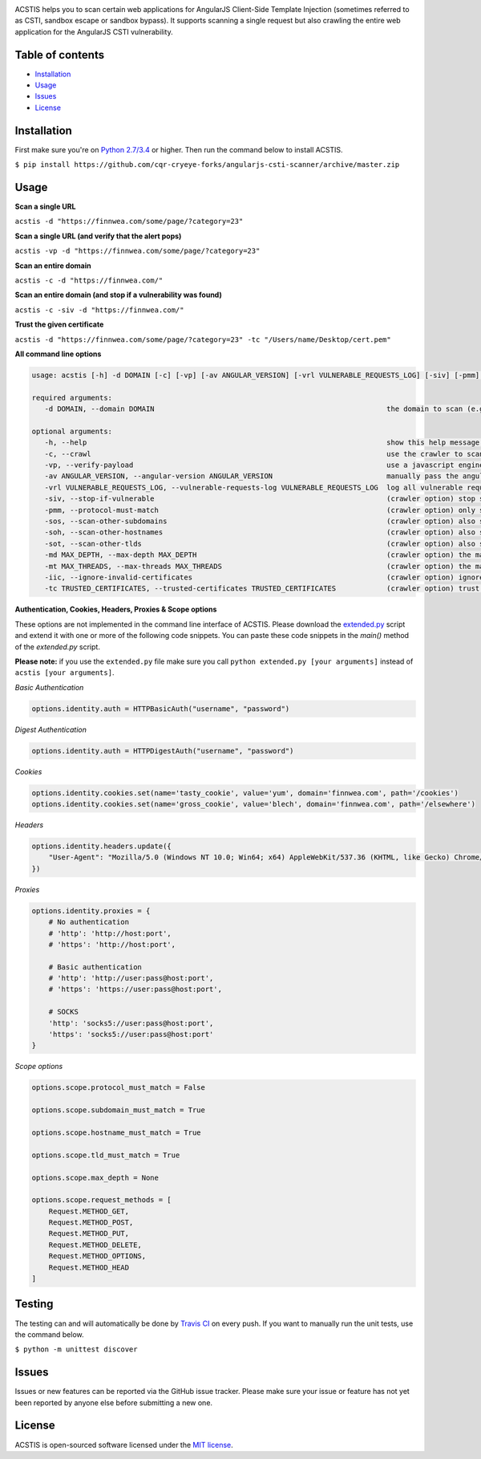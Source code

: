 .. raw:: html

   <p align="center">

.. image:: https://rawgit.com/tijme/angularjs-csti-scanner/master/.github/logo.svg?pypi=png.from.svg
   :width: 300px
   :height: 300px
   :alt: AngularJS Client-Side Template Injection Logo

.. raw:: html

   <br class="title">

.. image:: https://raw.finnwea.com/shield/?firstText=Donate%20via&secondText=Bunq
   :target: https://bunq.me/tijme/0/Automated%20client-side%20template%20injection%20(sandbox%20escape%2Fbypass)%20detection%20for%20AngularJS
   :alt: Donate via Bunq
   
.. image:: https://raw.finnwea.com/shield/?typeKey=TravisBuildStatus&typeValue1=tijme/angularjs-csti-scanner&typeValue2=master&cache=1
   :target: https://travis-ci.org/tijme/angularjs-csti-scanner
   :alt: Build Status
   
.. image:: https://raw.finnwea.com/shield/?firstText=License&secondText=MIT
   :target: https://github.com/cqr-cryeye-forks/angularjs-csti-scanner/blob/master/LICENSE.rst
   :alt: License: MIT

.. raw:: html

   </p>
   <h1>Angular Client-Side Template Injection Scanner</h1>

ACSTIS helps you to scan certain web applications for AngularJS Client-Side Template Injection (sometimes referred to as CSTI, sandbox escape or sandbox bypass). It supports scanning a single request but also crawling the entire web application for the AngularJS CSTI vulnerability.

Table of contents
-----------------

-  `Installation <#installation>`__
-  `Usage <#usage>`__
-  `Issues <#issues>`__
-  `License <#license>`__

Installation
------------

First make sure you're on `Python 2.7/3.4 <https://www.python.org/>`__ or higher. Then run the command below to install ACSTIS.

``$ pip install https://github.com/cqr-cryeye-forks/angularjs-csti-scanner/archive/master.zip``

Usage
-----

**Scan a single URL**

``acstis -d "https://finnwea.com/some/page/?category=23"``

**Scan a single URL (and verify that the alert pops)**

``acstis -vp -d "https://finnwea.com/some/page/?category=23"``

**Scan an entire domain**

``acstis -c -d "https://finnwea.com/"``

**Scan an entire domain (and stop if a vulnerability was found)**

``acstis -c -siv -d "https://finnwea.com/"``

**Trust the given certificate**

``acstis -d "https://finnwea.com/some/page/?category=23" -tc "/Users/name/Desktop/cert.pem"``

**All command line options**

.. code:: text

   usage: acstis [-h] -d DOMAIN [-c] [-vp] [-av ANGULAR_VERSION] [-vrl VULNERABLE_REQUESTS_LOG] [-siv] [-pmm] [-sos] [-soh] [-sot] [-md MAX_DEPTH] [-mt MAX_THREADS] [-iic] [-tc TRUSTED_CERTIFICATES]

   required arguments:
      -d DOMAIN, --domain DOMAIN                                                       the domain to scan (e.g. finnwea.com)

   optional arguments:
      -h, --help                                                                       show this help message and exit
      -c, --crawl                                                                      use the crawler to scan all the entire domain
      -vp, --verify-payload                                                            use a javascript engine to verify if the payload was executed (otherwise false positives may occur)
      -av ANGULAR_VERSION, --angular-version ANGULAR_VERSION                           manually pass the angular version (e.g. 1.4.2) if the automatic check doesn't work
      -vrl VULNERABLE_REQUESTS_LOG, --vulnerable-requests-log VULNERABLE_REQUESTS_LOG  log all vulnerable requests to this file (e.g. /var/logs/acstis.log or urls.log)
      -siv, --stop-if-vulnerable                                                       (crawler option) stop scanning if a vulnerability was found
      -pmm, --protocol-must-match                                                      (crawler option) only scan pages with the same protocol as the startpoint (e.g. only https)
      -sos, --scan-other-subdomains                                                    (crawler option) also scan pages that have another subdomain than the startpoint
      -soh, --scan-other-hostnames                                                     (crawler option) also scan pages that have another hostname than the startpoint
      -sot, --scan-other-tlds                                                          (crawler option) also scan pages that have another tld than the startpoint
      -md MAX_DEPTH, --max-depth MAX_DEPTH                                             (crawler option) the maximum search depth (default is unlimited)
      -mt MAX_THREADS, --max-threads MAX_THREADS                                       (crawler option) the maximum amount of simultaneous threads to use (default is 20)
      -iic, --ignore-invalid-certificates                                              (crawler option) ignore invalid ssl certificates
      -tc TRUSTED_CERTIFICATES, --trusted-certificates TRUSTED_CERTIFICATES            (crawler option) trust this CA_BUNDLE file (.pem) or directory with certificates

**Authentication, Cookies, Headers, Proxies & Scope options**

These options are not implemented in the command line interface of ACSTIS. Please download the `extended.py <https://github.com/cqr-cryeye-forks/angularjs-csti-scanner/blob/master/extended.py>`_ script and extend it with one or more of the following code snippets. You can paste these code snippets in the `main()` method of the `extended.py` script.

**Please note:** if you use the ``extended.py`` file make sure you call ``python extended.py [your arguments]`` instead of ``acstis [your arguments]``.

*Basic Authentication*

.. code:: python

    options.identity.auth = HTTPBasicAuth("username", "password")

*Digest Authentication*

.. code:: python

    options.identity.auth = HTTPDigestAuth("username", "password")

*Cookies*

.. code:: python

    options.identity.cookies.set(name='tasty_cookie', value='yum', domain='finnwea.com', path='/cookies')
    options.identity.cookies.set(name='gross_cookie', value='blech', domain='finnwea.com', path='/elsewhere')

*Headers*

.. code:: python

    options.identity.headers.update({
        "User-Agent": "Mozilla/5.0 (Windows NT 10.0; Win64; x64) AppleWebKit/537.36 (KHTML, like Gecko) Chrome/56.0.2924.87 Safari/537.36"
    })

*Proxies*

.. code:: python

    options.identity.proxies = {
        # No authentication
        # 'http': 'http://host:port',
        # 'https': 'http://host:port',

        # Basic authentication
        # 'http': 'http://user:pass@host:port',
        # 'https': 'https://user:pass@host:port',

        # SOCKS
        'http': 'socks5://user:pass@host:port',
        'https': 'socks5://user:pass@host:port'
    }

*Scope options*

.. code:: python

    options.scope.protocol_must_match = False

    options.scope.subdomain_must_match = True

    options.scope.hostname_must_match = True

    options.scope.tld_must_match = True

    options.scope.max_depth = None

    options.scope.request_methods = [
        Request.METHOD_GET,
        Request.METHOD_POST,
        Request.METHOD_PUT,
        Request.METHOD_DELETE,
        Request.METHOD_OPTIONS,
        Request.METHOD_HEAD
    ]

Testing
-------

The testing can and will automatically be done by `Travis CI <https://travis-ci.org/tijme/angularjs-csti-scanner>`__ on every push. If you want to manually run the unit tests, use the command below.

``$ python -m unittest discover``

Issues
------

Issues or new features can be reported via the GitHub issue tracker. Please make sure your issue or feature has not yet been reported by anyone else before submitting a new one.

License
-------

ACSTIS is open-sourced software licensed under the `MIT license <https://github.com/cqr-cryeye-forks/angularjs-csti-scanner/blob/master/LICENSE.rst>`__.
